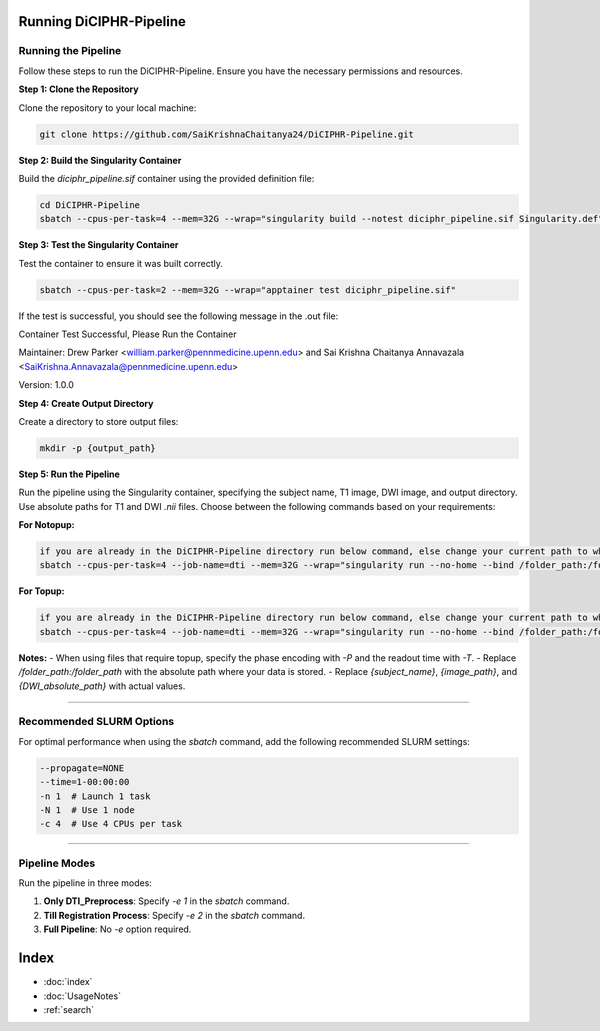Running DiCIPHR-Pipeline
========================

Running the Pipeline
--------------------

Follow these steps to run the DiCIPHR-Pipeline. Ensure you have the necessary permissions and resources.

**Step 1: Clone the Repository**

Clone the repository to your local machine:

.. code-block:: bash

    git clone https://github.com/SaiKrishnaChaitanya24/DiCIPHR-Pipeline.git

**Step 2: Build the Singularity Container**

Build the `diciphr_pipeline.sif` container using the provided definition file:

.. code-block:: bash

    cd DiCIPHR-Pipeline
    sbatch --cpus-per-task=4 --mem=32G --wrap="singularity build --notest diciphr_pipeline.sif Singularity.def"

**Step 3: Test the Singularity Container**

Test the container to ensure it was built correctly. 

.. code-block:: bash

    sbatch --cpus-per-task=2 --mem=32G --wrap="apptainer test diciphr_pipeline.sif"

If the test is successful, you should see the following message in the .out file:

Container Test Successful, Please Run the Container

Maintainer: Drew Parker <william.parker@pennmedicine.upenn.edu> and Sai Krishna Chaitanya Annavazala <SaiKrishna.Annavazala@pennmedicine.upenn.edu>

Version: 1.0.0


**Step 4: Create Output Directory**

Create a directory to store output files:

.. code-block:: bash

    mkdir -p {output_path}

**Step 5: Run the Pipeline**

Run the pipeline using the Singularity container, specifying the subject name, T1 image, DWI image, and output directory. Use absolute paths for T1 and DWI `.nii` files. Choose between the following commands based on your requirements:

**For Notopup:**

.. code-block:: bash

    if you are already in the DiCIPHR-Pipeline directory run below command, else change your current path to where DiCIPHR-Pipeline directory is and run the below command
    sbatch --cpus-per-task=4 --job-name=dti --mem=32G --wrap="singularity run --no-home --bind /folder_path:/folder_path --bind {output_path}:/output diciphr_pipeline.sif -s {subject_name} -i {image_path} -d {DWI_absolute_path} -o /output"

**For Topup:**

.. code-block:: bash

    if you are already in the DiCIPHR-Pipeline directory run below command, else change your current path to where DiCIPHR-Pipeline directory is and run the below command
    sbatch --cpus-per-task=4 --job-name=dti --mem=32G --wrap="singularity run --no-home --bind /folder_path:/folder_path --bind {output_path}:/output diciphr_pipeline.sif -s {subject_name} -i {image_path} -d {DWI_absolute_path} -o /output -t {topup file} -P {Phase Encoding} -T {Readout Time}"

**Notes:**
- When using files that require topup, specify the phase encoding with `-P` and the readout time with `-T`.
- Replace `/folder_path:/folder_path` with the absolute path where your data is stored.
- Replace `{subject_name}`, `{image_path}`, and `{DWI_absolute_path}` with actual values.

--------------------

Recommended SLURM Options
------------------------

For optimal performance when using the `sbatch` command, add the following recommended SLURM settings:

.. code-block:: bash

    --propagate=NONE
    --time=1-00:00:00  
    -n 1  # Launch 1 task
    -N 1  # Use 1 node
    -c 4  # Use 4 CPUs per task

--------------------

Pipeline Modes
--------------

Run the pipeline in three modes:

1. **Only DTI_Preprocess**: Specify `-e 1` in the `sbatch` command.
2. **Till Registration Process**: Specify `-e 2` in the `sbatch` command.
3. **Full Pipeline**: No `-e` option required.

Index
==================

* :doc:`index`
* :doc:`UsageNotes`
* :ref:`search`
